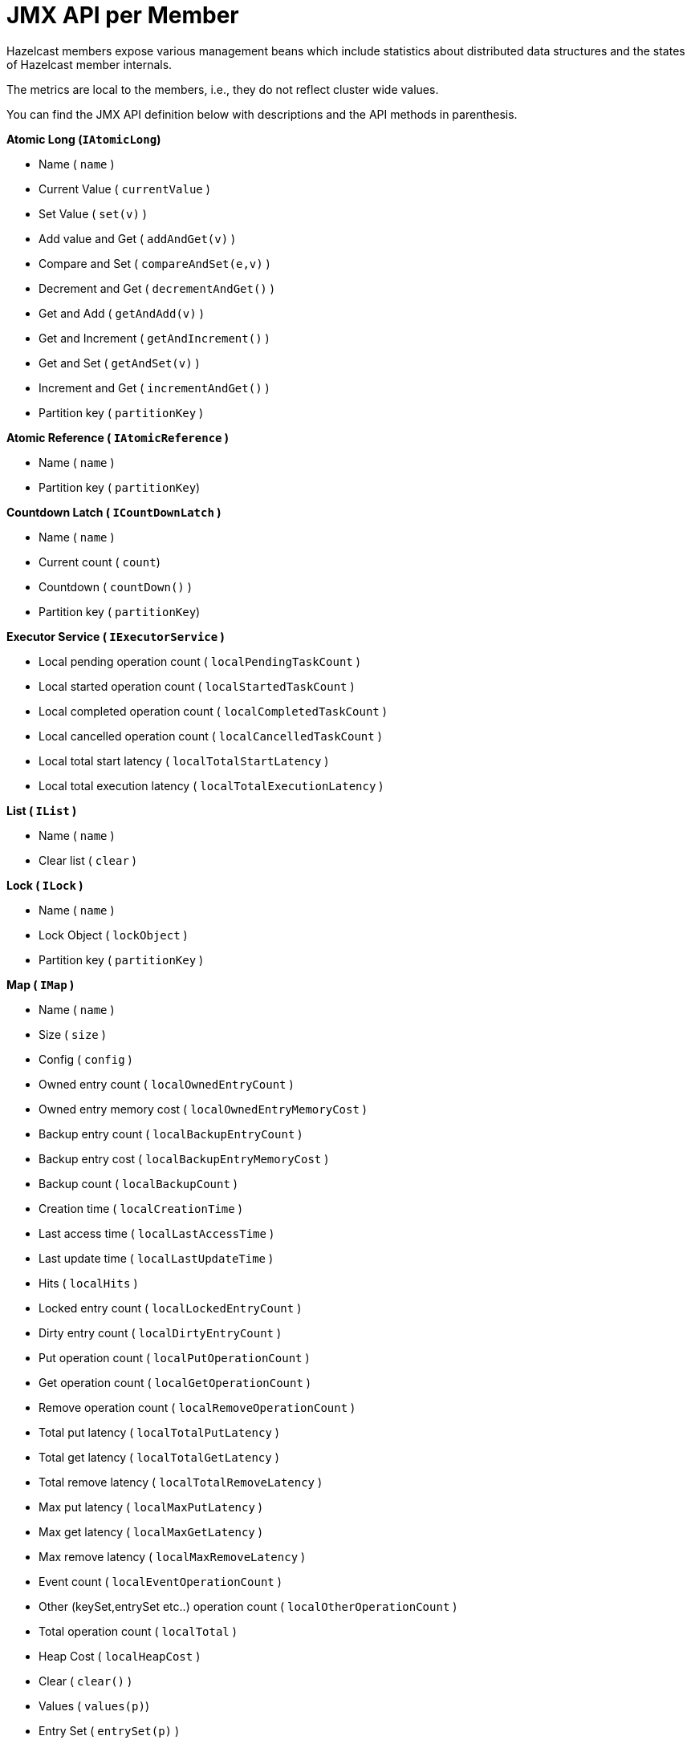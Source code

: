 = JMX API per Member

Hazelcast members expose various management beans which include
statistics about distributed data structures and the states of Hazelcast member internals.

The metrics are local to the members, i.e., they do not reflect cluster wide values.

You can find the JMX API definition below with descriptions and the API methods in parenthesis.

**Atomic Long (`IAtomicLong`)**

*  Name ( `name` )
*  Current Value ( `currentValue` )
*  Set Value ( `set(v)` )
*  Add value and Get ( `addAndGet(v)` )
*  Compare and Set ( `compareAndSet(e,v)` )
*  Decrement and Get ( `decrementAndGet()` )
*  Get and Add ( `getAndAdd(v)` )
*  Get and Increment ( `getAndIncrement()` )
*  Get and Set ( `getAndSet(v)` )
*  Increment and Get ( `incrementAndGet()` )
*  Partition key ( `partitionKey` )

**Atomic Reference ( `IAtomicReference` )**

*  Name ( `name` )
*  Partition key  ( `partitionKey`)

**Countdown Latch ( `ICountDownLatch` )**

*  Name ( `name` )
*  Current count ( `count`)
*  Countdown ( `countDown()` )
*  Partition key  ( `partitionKey`)

**Executor Service ( `IExecutorService` )**

*  Local pending operation count ( `localPendingTaskCount` )
*  Local started operation count ( `localStartedTaskCount` )
*  Local completed operation count ( `localCompletedTaskCount` )
*  Local cancelled operation count ( `localCancelledTaskCount` )
*  Local total start latency ( `localTotalStartLatency` )
*  Local total execution latency ( `localTotalExecutionLatency` )

**List ( `IList` )**

*  Name ( `name` )
*  Clear list ( `clear` )

**Lock ( `ILock` )**

*  Name ( `name` )
*  Lock Object ( `lockObject` )
*  Partition key ( `partitionKey` )

**Map ( `IMap` )**

*  Name ( `name` )
*  Size ( `size` )
*  Config ( `config` )
*  Owned entry count ( `localOwnedEntryCount` )
*  Owned entry memory cost ( `localOwnedEntryMemoryCost` )
*  Backup entry count ( `localBackupEntryCount` )
*  Backup entry cost ( `localBackupEntryMemoryCost` )
*  Backup count ( `localBackupCount` )
*  Creation time ( `localCreationTime` )
*  Last access time ( `localLastAccessTime` )
*  Last update time ( `localLastUpdateTime` )
*  Hits ( `localHits` )
*  Locked entry count ( `localLockedEntryCount` )
*  Dirty entry count ( `localDirtyEntryCount` )
*  Put operation count ( `localPutOperationCount` )
*  Get operation count ( `localGetOperationCount` )
*  Remove operation count ( `localRemoveOperationCount` )
*  Total put latency ( `localTotalPutLatency` )
*  Total get latency ( `localTotalGetLatency` )
*  Total remove latency ( `localTotalRemoveLatency` )
*  Max put latency ( `localMaxPutLatency` )
*  Max get latency ( `localMaxGetLatency` )
*  Max remove latency ( `localMaxRemoveLatency` )
*  Event count ( `localEventOperationCount` )
*  Other (keySet,entrySet etc..) operation count ( `localOtherOperationCount` )
*  Total operation count ( `localTotal` )
*  Heap Cost ( `localHeapCost` )
*  Clear ( `clear()` )
*  Values ( `values(p)`)
*  Entry Set ( `entrySet(p)` )

**MultiMap ( `MultiMap` )**

*  Name ( `name` )
*  Size ( `size` )
*  Owned entry count ( `localOwnedEntryCount` )
*  Owned entry memory cost ( `localOwnedEntryMemoryCost` )
*  Backup entry count ( `localBackupEntryCount` )
*  Backup entry cost ( `localBackupEntryMemoryCost` )
*  Backup count ( `localBackupCount` )
*  Creation time ( `localCreationTime` )
*  Last access time ( `localLastAccessTime` )
*  Last update time ( `localLastUpdateTime` )
*  Hits ( `localHits` )
*  Locked entry count ( `localLockedEntryCount` )
*  Put operation count ( `localPutOperationCount` )
*  Get operation count ( `localGetOperationCount` )
*  Remove operation count ( `localRemoveOperationCount` )
*  Total put latency ( `localTotalPutLatency` )
*  Total get latency ( `localTotalGetLatency` )
*  Total remove latency ( `localTotalRemoveLatency` )
*  Max put latency ( `localMaxPutLatency` )
*  Max get latency ( `localMaxGetLatency` )
*  Max remove latency ( `localMaxRemoveLatency` )
*  Event count ( `localEventOperationCount` )
*  Other (keySet,entrySet etc..) operation count ( `localOtherOperationCount` )
*  Total operation count ( `localTotal` )
*  Clear ( `clear()` )

**Replicated Map ( `ReplicatedMap` )**

*  Name ( `name` )
*  Size ( `size` )
*  Config ( `config` )
*  Owned entry count ( `localOwnedEntryCount` )
*  Creation time ( `localCreationTime` )
*  Last access time ( `localLastAccessTime` )
*  Last update time ( `localLastUpdateTime` )
*  Hits ( `localHits` )
*  Put operation count ( `localPutOperationCount` )
*  Get operation count ( `localGetOperationCount` )
*  Remove operation count ( `localRemoveOperationCount` )
*  Total put latency ( `localTotalPutLatency` )
*  Total get latency ( `localTotalGetLatency` )
*  Total remove latency ( `localTotalRemoveLatency` )
*  Max put latency ( `localMaxPutLatency` )
*  Max get latency ( `localMaxGetLatency` )
*  Max remove latency ( `localMaxRemoveLatency` )
*  Event count ( `localEventOperationCount` )
*  Other (keySet,entrySet etc..) operation count ( `localOtherOperationCount` )
*  Total operation count ( `localTotal` )
*  Clear ( `clear()` )
*  Values ( `values()`)
*  Entry Set ( `entrySet()` )

**Queue ( `IQueue` )**

*  Name ( `name` )
*  Config ( `QueueConfig` )
*  Partition key ( `partitionKey` )
*  Owned item count ( `localOwnedItemCount` )
*  Backup item count ( `localBackupItemCount` )
*  Minimum age ( `localMinAge` )
*  Maximum age ( `localMaxAge` )
*  Average age ( `localAverageAge` )
*  Offer operation count ( `localOfferOperationCount` )
*  Rejected offer operation count ( `localRejectedOfferOperationCount` )
*  Poll operation count ( `localPollOperationCount` )
*  Empty poll operation count ( `localEmptyPollOperationCount` )
*  Other operation count ( `localOtherOperationsCount` )
*  Event operation count ( `localEventOperationCount` )
*  Clear ( `clear()` )

**Semaphore ( `ISemaphore` )**

*  Name ( `name` )
*  Available permits ( `available` )
*  Partition key ( `partitionKey` )
*  Drain ( `drain()`)
*  Shrink available permits by given number ( `reduce(v)` )
*  Release given number of permits ( `release(v)` )

**Set ( `ISet` )**

*  Name ( `name` )
*  Partition key ( `partitionKey` )
*  Clear ( `clear()` )

**Topic ( `ITopic` )**

*  Name ( `name` )
*  Config ( `config` )
*  Creation time ( `localCreationTime` )
*  Publish operation count ( `localPublishOperationCount` )
*  Receive operation count ( `localReceiveOperationCount` )

**Hazelcast Instance ( `HazelcastInstance` )**

*  Name ( `name` )
*  Version ( `version` )
*  Build ( `build` )
*  Configuration ( `config` )
*  Configuration source ( `configSource` )
*  Cluster name ( `clusterName` )
*  Network Port ( `port` )
*  Cluster-wide Time ( `clusterTime` )
*  Size of the cluster ( `memberCount` )
*  List of members ( `Members` )
*  Running state ( `running` )
*  Shutdown the member ( `shutdown()` )
*  **Node ( `HazelcastInstance.Node` )**
*  Address ( `address` )
*  Master address ( `masterAddress` )
* **Partition Service ( `HazelcastInstance.PartitionServiceMBean` )**
**  Partition count ( `partitionCount` )
**  Active partition count ( `activePartitionCount` )
** Cluster Safe State ( `isClusterSafe` )
**  LocalMember Safe State ( `isLocalMemberSafe` )
* **Logging Service (`HazelcastInstance.LoggingService`)**
** Level (`level`)
** Set Level ( `setLevel(l)` )
** Reset Level ( resetLevel()`)
* **Connection Manager ( `HazelcastInstance.ConnectionManager` )**
**  Client connection count ( `clientConnectionCount` )
**  Active connection count ( `activeConnectionCount` )
**  Connection count ( `connectionCount` )
* **System Executor ( `HazelcastInstance.ManagedExecutorService` )**
**  Name ( `name` )
**  Work queue size ( `queueSize` )
**  Thread count of the pool ( `poolSize` )
**  Maximum thread count of the pool ( `maximumPoolSize` )
**  Remaining capacity of the work queue ( `remainingQueueCapacity` )
**  Is shutdown ( `isShutdown` )
**  Is terminated ( `isTerminated` )
**  Completed task count ( `completedTaskCount` )
* **Async Executor (`HazelcastInstance.ManagedExecutorService`)**
**  Name ( `name` )
**  Work queue size ( `queueSize` )
**  Thread count of the pool ( `poolSize` )
**  Maximum thread count of the pool ( `maximumPoolSize` )
**  Remaining capacity of the work queue ( `remainingQueueCapacity` )
**  Is shutdown ( `isShutdown` )
**  Is terminated ( `isTerminated` )
**  Completed task count ( `completedTaskCount` )
* **Scheduled Executor ( `HazelcastInstance.ManagedExecutorService` )**
**  Name ( `name` )
**  Work queue size ( `queueSize` )
**  Thread count of the pool ( `poolSize` )
**  Maximum thread count of the pool ( `maximumPoolSize` )
**  Remaining capacity of the work queue ( `remainingQueueCapacity` )
**  Is shutdown ( `isShutdown` )
**  Is terminated ( `isTerminated` )
**  Completed task count ( `completedTaskCount` )
* **Client Executor ( `HazelcastInstance.ManagedExecutorService` )**
**  Name ( `name` )
**  Work queue size ( `queueSize` )
**  Thread count of the pool ( `poolSize` )
**  Maximum thread count of the pool ( `maximumPoolSize` )
**  Remaining capacity of the work queue ( `remainingQueueCapacity` )
**  Is shutdown ( `isShutdown` )
**  Is terminated ( `isTerminated` )
**  Completed task count ( `completedTaskCount` )
* **Query Executor ( `HazelcastInstance.ManagedExecutorService` )**
**  Name ( `name` )
**  Work queue size ( `queueSize` )
**  Thread count of the pool ( `poolSize` )
**  Maximum thread count of the pool ( `maximumPoolSize` )
**  Remaining capacity of the work queue ( `remainingQueueCapacity` )
**  Is shutdown ( `isShutdown` )
**  Is terminated ( `isTerminated` )
**  Completed task count ( `completedTaskCount` )
* **I/O Executor ( `HazelcastInstance.ManagedExecutorService` )**
**  Name ( `name` )
**  Work queue size ( `queueSize` )
**  Thread count of the pool ( `poolSize` )
**  Maximum thread count of the pool ( `maximumPoolSize` )
**  Remaining capacity of the work queue ( `remainingQueueCapacity` )
**  Is shutdown ( `isShutdown` )
**  Is terminated ( `isTerminated` )
**  Completed task count ( `completedTaskCount` )